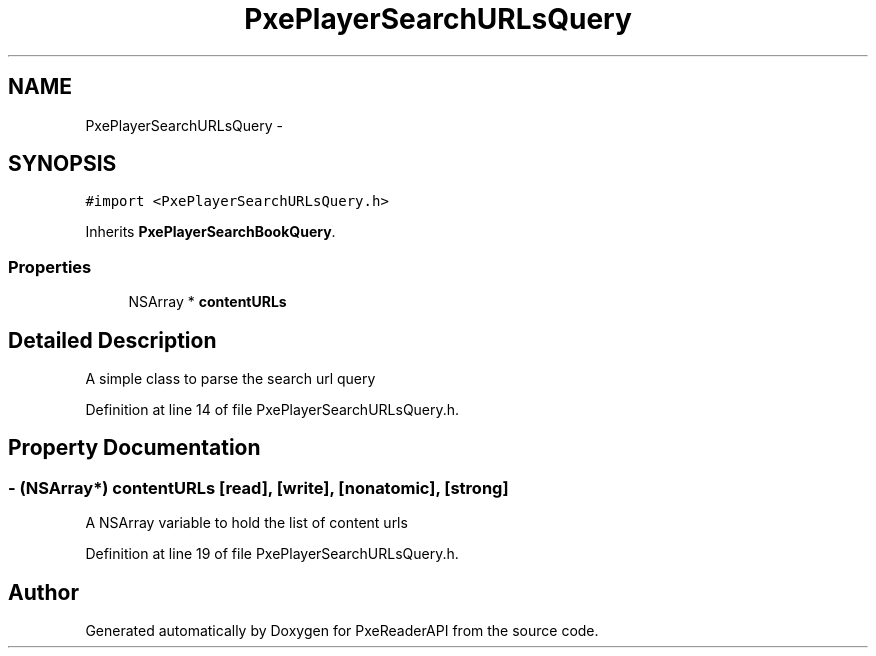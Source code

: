 .TH "PxePlayerSearchURLsQuery" 3 "Mon Apr 28 2014" "PxeReaderAPI" \" -*- nroff -*-
.ad l
.nh
.SH NAME
PxePlayerSearchURLsQuery \- 
.SH SYNOPSIS
.br
.PP
.PP
\fC#import <PxePlayerSearchURLsQuery\&.h>\fP
.PP
Inherits \fBPxePlayerSearchBookQuery\fP\&.
.SS "Properties"

.in +1c
.ti -1c
.RI "NSArray * \fBcontentURLs\fP"
.br
.in -1c
.SH "Detailed Description"
.PP 
A simple class to parse the search url query 
.PP
Definition at line 14 of file PxePlayerSearchURLsQuery\&.h\&.
.SH "Property Documentation"
.PP 
.SS "- (NSArray*) contentURLs\fC [read]\fP, \fC [write]\fP, \fC [nonatomic]\fP, \fC [strong]\fP"
A NSArray variable to hold the list of content urls 
.PP
Definition at line 19 of file PxePlayerSearchURLsQuery\&.h\&.

.SH "Author"
.PP 
Generated automatically by Doxygen for PxeReaderAPI from the source code\&.

